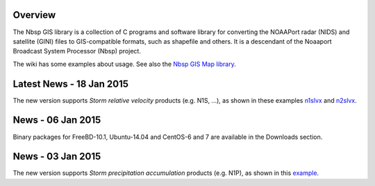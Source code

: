 Overview
========

The Nbsp GIS library is a collection of C programs and software library
for converting the NOAAPort radar (NIDS) and satellite (GINI) files
to GIS-compatible formats, such as shapefile and others.
It is a descendant of the Noaaport Broadcast System Processor (Nbsp) project.

The wiki has some examples about usage. See also the
`Nbsp GIS Map library
<https://bitbucket.org/noaaport/nbspgislibmap>`_.

Latest News - 18 Jan 2015
=========================

The new version  supports *Storm relative velocity* products
(e.g. N1S, ...), as shown in these examples `n1slvx
<http://www.noaaport.net/examples/gis/n1slvx>`_ and
`n2slvx <http://www.noaaport.net/examples/gis/n2slvx>`_.

News - 06 Jan 2015
==================

Binary packages for FreeBD-10.1, Ubuntu-14.04 and CentOS-6 and 7
are available in the Downloads section.

News  - 03 Jan 2015
===================

The new version  supports *Storm precipitation accumulation* products
(e.g. N1P), as shown in this `example
<http://www.noaaport.net/examples/gis/n1plvx>`_.
